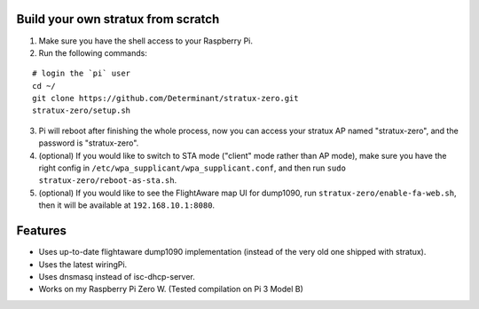 Build your own stratux from scratch
-----------------------------------

1. Make sure you have the shell access to your Raspberry Pi.
2. Run the following commands:

::

   # login the `pi` user
   cd ~/
   git clone https://github.com/Determinant/stratux-zero.git
   stratux-zero/setup.sh

3. Pi will reboot after finishing the whole process, now you can access your
   stratux AP named "stratux-zero", and the password is "stratux-zero".

4. (optional) If you would like to switch to STA mode ("client" mode rather
   than AP mode), make sure you have the right config in
   ``/etc/wpa_supplicant/wpa_supplicant.conf``, and then run
   ``sudo stratux-zero/reboot-as-sta.sh``.
5. (optional) If you would like to see the FlightAware map UI for dump1090, run
   ``stratux-zero/enable-fa-web.sh``, then it will be available at
   ``192.168.10.1:8080``.

Features
--------

- Uses up-to-date flightaware dump1090 implementation (instead of the very old one shipped with stratux).
- Uses the latest wiringPi.
- Uses dnsmasq instead of isc-dhcp-server.
- Works on my Raspberry Pi Zero W. (Tested compilation on Pi 3 Model B)

